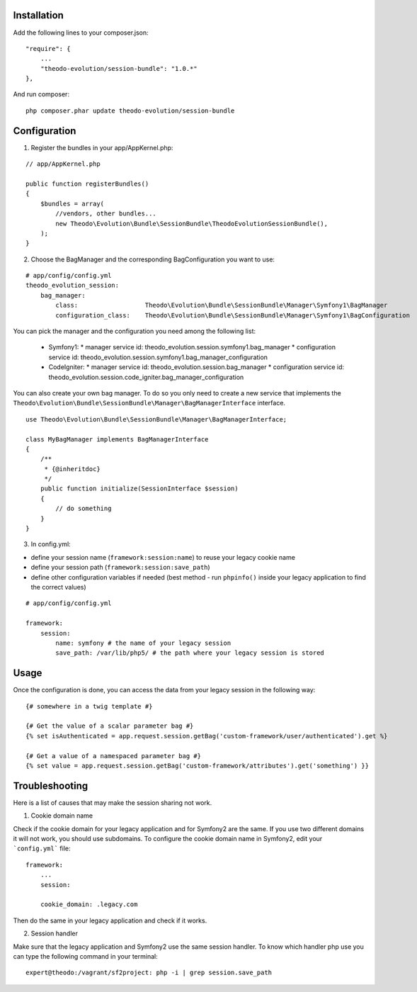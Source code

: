 Installation
============

Add the following lines to your composer.json:

::

    "require": {
        ...
        "theodo-evolution/session-bundle": "1.0.*"
    },

And run composer:

::

    php composer.phar update theodo-evolution/session-bundle


Configuration
=============

1. Register the bundles in your app/AppKernel.php:

::

    // app/AppKernel.php

    public function registerBundles()
    {
        $bundles = array(
            //vendors, other bundles...
            new Theodo\Evolution\Bundle\SessionBundle\TheodoEvolutionSessionBundle(),
        );
    }

2. Choose the BagManager and the corresponding BagConfiguration you want to use:

::

    # app/config/config.yml
    theodo_evolution_session:
        bag_manager:
            class:                  Theodo\Evolution\Bundle\SessionBundle\Manager\Symfony1\BagManager
            configuration_class:    Theodo\Evolution\Bundle\SessionBundle\Manager\Symfony1\BagConfiguration

You can pick the manager and the configuration you need among the following list:

 * Symfony1:
   * manager service id: theodo_evolution.session.symfony1.bag_manager
   * configuration service id: theodo_evolution.session.symfony1.bag_manager_configuration
 * CodeIgniter:
   * manager service id: theodo_evolution.session.bag_manager
   * configuration service id: theodo_evolution.session.code_igniter.bag_manager_configuration

You can also create your own bag manager. To do so you only need to create a new service that implements the
``Theodo\Evolution\Bundle\SessionBundle\Manager\BagManagerInterface`` interface.

::

    use Theodo\Evolution\Bundle\SessionBundle\Manager\BagManagerInterface;

    class MyBagManager implements BagManagerInterface
    {
        /**
         * {@inheritdoc}
         */
        public function initialize(SessionInterface $session)
        {
            // do something
        }
    }

3. In config.yml:

* define your session name (``framework:session:name``) to reuse your legacy cookie name
* define your session path (``framework:session:save_path``)
* define other configuration variables if needed (best method - run ``phpinfo()`` inside your legacy application to find the correct values)

::

    # app/config/config.yml

    framework:
        session:
            name: symfony # the name of your legacy session
            save_path: /var/lib/php5/ # the path where your legacy session is stored

Usage
=====

Once the configuration is done, you can access the data from your legacy session in the following way:

::

    {# somewhere in a twig template #}

    {# Get the value of a scalar parameter bag #}
    {% set isAuthenticated = app.request.session.getBag('custom-framework/user/authenticated').get %}

    {# Get a value of a namespaced parameter bag #}
    {% set value = app.request.session.getBag('custom-framework/attributes').get('something') }}

Troubleshooting
===============

Here is a list of causes that may make the session sharing not work.

1. Cookie domain name

Check if the cookie domain for your legacy application and for Symfony2 are the same. If you use two different domains it will not work, you should use subdomains.
To configure the cookie domain name in Symfony2, edit your ```config.yml``` file:

::

    framework:
        ...
        session:

        cookie_domain: .legacy.com

Then do the same in your legacy application and check if it works.

2. Session handler

Make sure that the legacy application and Symfony2 use the same session handler. To know which handler php use you can type the following command in your terminal:

::

    expert@theodo:/vagrant/sf2project: php -i | grep session.save_path

